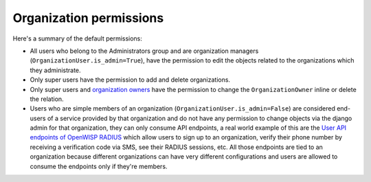 Organization permissions
========================

Here's a summary of the default permissions:

- All users who belong to the Administrators group and are organization managers
  (``OrganizationUser.is_admin=True``), have the permission to edit the objects related
  to the organizations which they administrate.
- Only super users have the permission to add and delete organizations.
- Only super users and `organization owners <#organization-owners>`_ have the permission
  to change the ``OrganizationOwner`` inline or delete the relation.
- Users who are simple members of an organization (``OrganizationUser.is_admin=False``)
  are considered end-users of a service provided by that organization and do not have
  any permission to change objects via the django admin for that organization, they can
  only consume API endpoints, a real world example of this are the `User API endpoints
  of OpenWISP RADIUS
  <https://openwisp-radius.readthedocs.io/en/stable/user/api.html#user-api-endpoints>`_
  which allow users to sign up to an organization, verify their phone number by
  receiving a verification code via SMS, see their RADIUS sessions, etc. All those
  endpoints are tied to an organization because different organizations can have very
  different configurations and users are allowed to consume the endpoints only if
  they're members.
